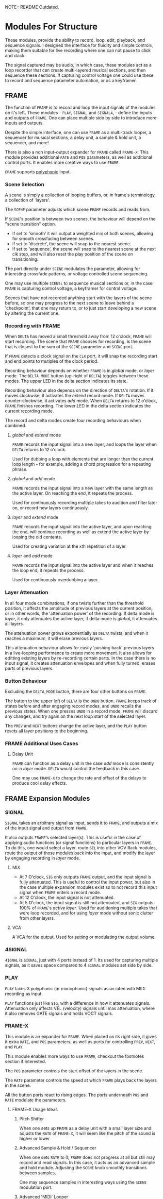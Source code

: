 NOTE:: README Outdated, 

* Modules For Structure
These modules, provide the ability to record, loop, edit, playback, and sequence
signals. I designed the interface for fluidity and simple controls, making them
suitable for live recording where one can not pause to click and clack.

The signal captured may be audio, in which case, these modules act as a loop
recorder that can create multi-layered musical sections, and then sequence these
sections. If capturing control voltage one could use these to record 
and sequence parameter automation, or as a keyframer. 


[[file:img/structure_modules.png]]


** FRAME
The function of ~FRAME~ is to record and loop the input signals of the modules on
it's left. These modules - ~PLAY~, ~SIGNAL~, and ~SIGNAL4~, - define the inputs and
outputs of ~FRAME~. One can place multiple side by side to introduce more inputs
and outputs.

Despite the simple interface, one can use ~FRAME~ as a multi-track looper, a
sequencer for musical sections, a delay unit, a sample & hold unit, a sequencer,
and more! 

There is also a non input-output expander for ~FRAME~ called ~FRAME-X~. This module
provides additional ~RATE~ and ~POS~ parameters, as well as additional control
ports.  It enables more creative ways to use ~FRAME~.

~FRAME~ supports [[https://vcvrack.com/manual/Polyphony][polyphonic]] input.

*** Scene Selection
A scene is simply a collection of looping buffers, or, in frame's terminology, a
collection of 'layers'.

The ~SCENE~ parameter adjusts which scene ~FRAME~ records and reads from.

If ~SCENE~'s position is between two scenes, the behaviour will depend on the
"scene transition" option. 
- If set to  'smooth' it will output a weighted mix of both scenes, allowing for smooth crossfading between scenes. 
- If set to 'discrete', the scene will snap to the nearest scene. 
- If  set to 'sequence', the scene will snap to the nearest scene at the next
  clk step, and will also reset the play position of the scene on transitioning. 

The port directly under ~SCENE~ modulates the parameter, allowing for
interesting crossfade patterns, or voltage controlled scene sequencing.

One may use multiple ~SCENEs~ to sequence musical sections or, in the case ~FRAME~
is capturing control voltage, a keyframer for control voltage.

Scenes that have not recorded anything start with the layers of the scene
before, so one may progress to the next scene to leave behind a 'checkpoint',
that one may return to, or to just start developing a new scene by altering the
current one.

*** Recording with FRAME 
When ~DELTA~ has moved a small threshold away from 12 o'clock, ~FRAME~ will
start recording. The scene that ~FRAME~ chooses for recording, is the scene that
is closest to the sum of the ~SCENE~ parameter and ~SCENE~ port.

If ~FRAME~ detects a clock signal on the ~CLK~ port, it will snap the  recording start
and end points to mutiples of the clock period. 

Recording behaviour depends on whether ~FRAME~ is in /global/ mode, or /layer/
mode. The ~DELTA_MODE~ button (up-right of ~DELTA~) toggles between these modes.
The upper LED in the delta section indicates its state.

Recording behaviour also depends on the direction of ~DELTA~'s rotation. If it
moves clockwise, it activates the /extend/ record mode. If ~DELTA~ moves
counter-clockwise, it activates /add/ mode. When ~DELTA~ returns to 12 o'clock,
~FRAME~ finishes recording. The lower LED in the delta section indicates the
current recording mode.

The record and delta modes create four recording behaviours when combined.
**** /global/ and /extend/ mode
~FRAME~ records the input signal into a new layer, and loops the layer when
~DELTA~ returns to 12 o'clock.

Used for dubbing a loop with elements that are longer than the current loop
length - for example, adding a chord progression for a repeating phrase.
**** /global/ and /add/ mode
~FRAME~ records the input signal into a new layer with the same length as the
active layer. On reaching the end, it repeats the process.

Used for continuously recording multiple takes to audition and filter later
on, or record new layers continuously.
  
**** /layer/ and /extend/ mode
  ~FRAME~ records the input signal into the active layer, and upon reaching the
  end, will continue recording as well as extend the active layer by looping
  the old contents.

  Used for creating variation at the xth repetition of a layer.
**** /layer/ and /add/ mode
~FRAME~ records the input signal into the active layer and when it reaches the
loop end, it repeats the process.

Used for continuously overdubbing a layer.
*** Layer Attenuation
In all four mode combinations, if one twists further than the threshold
position, it affects the amplitude of previous layers at the current position,
or in other words, the 'attenuation power' of the recording. If delta mode is
/layer/, it only attenuates the active layer, if delta mode is /global/, it
attenuates all layers.

The attenuation power grows exponentially as ~DELTA~ twists, and when it reaches
a maximum, it will erase previous layers.

This attenuation behaviour allows for easily 'pushing back' previous layers in a
live-looping performance to create more movement. It also allows for editting
existing layers by re-recording certain parts. In the case there is no input
signal, it creates attenuation envelopes and when fully turned, erases parts of
previous layers.

*** Button Behaviour
Excluding the ~DELTA_MODE~ button, there are four other buttons on ~FRAME~.

The button to the upper left of ~DELTA~ is the ~UNDO~ button. ~FRAME~ keeps
track of states before and after engaging record modes, and ~UNDO~ recalls the
previous states. When one presses ~UNDO~ in a record mode, ~FRAME~ will discard
any changes, and try again on the next loop start of the selected layer.

The ~PREV~ and ~NEXT~ buttons change the active layer, and the ~PLAY~ button
resets all layer positions to the beginning.
*** FRAME Additional Uses Cases
**** Delay Unit
~FRAME~ can function as a delay unit in the case /add/ mode is consistently on
in /layer/ mode. ~DELTA~ would control the feedback in this case.

One may use ~FRAME-X~ to change the rate and offset of the delays to produce
cool delay effects.

** FRAME Expansion Modules
*** SIGNAL
~SIGNAL~ takes an arbitrary signal as input, sends it to
~FRAME~, and outputs a mix of the input signal and output from ~FRAME~.

It also outputs ~FRAME~'s selected layer(s). This is useful in the case of
applying audio functions (or signal functions) to particular layers in
~FRAME~. To do this, one would select a layer, route ~SEL~ into other VCV Rack
modules, route the output of those modules back into the input, and modify the
layer by engaging recording in /layer/ mode.

**** MIX
- At 7 O'clock, ~SIG~ only outputs ~FRAME~ output, and the input signal is fully
  attenuated. This is useful to control the input power, but also in the case multiple expansion modules exist so to not record this input signal when ~FRAME~ enters a record mode.
- At 12 O'clock, the input signal is not attenuated.
- At 5 O'clock, the input signal is still not attenuated, and ~SIG~ outputs 100% of
  ~FRAME~'s /active layer/. Used for auditioning multiple takes that were loop
  recorded, and for using /layer/ mode without sonic clutter from other layers.
**** VCA
A VCA for the output. Used for setting or modulating the output volume.
*** 4SIGNAL
~4IGNAL~ is ~SIGNAL~, just with 4 ports instead of 1. Its used for capturing
multiple signals, as it saves space compared to 4 ~SIGNAL~ modules set side by
side.
*** PLAY
~PLAY~ takes 3 polyphonic (or monophonic) signals associated with MIDI recording
as input.

~PLAY~ functions just like ~SIG~, with a difference in how it attenuates signals.
Attenuation only affects VEL (velocity) signals until max attenuation, where it
also removes GATE signals and holds VOCT signals.

*** FRAME-X
This module is an expander for ~FRAME~. When placed on its right side, it gives
it extra ~RATE~, and ~POS~ parameters, as well as ports for controlling ~PREV~,
~NEXT~, and ~PLAY~.

This module enables more ways to use ~FRAME~, checkout the footnotes section if interested.

The ~POS~ parameter controls the start offset of the layers in the scene.

The ~RATE~ parameter controls the speed at which ~FRAME~ plays back the layers
in the scene.

All the button ports react to rising edges. The ports underneath ~POS~ and
~RATE~ modulate the parameters.
**** FRAME-X Usage Ideas
***** Pitch Shifter
When one sets up ~FRAME~ as a delay unit with a small layer size and adjusts
the ~RATE~ of ~FRAME-X~, it will seem like the pitch of the sound is higher or
lower.

***** Advanced Sample & Hold / Sequencer
When one sets ~RATE~ to 0, ~FRAME~ does not progress at all but still may record
and read signals. In this case, it acts as an advanced sample and hold module.
Adjusting the ~SCENE~ knob smoothly transitions between samples.

One may sequence samples in interesting ways using the ~SCENE~ modulation port.
***** Advanced 'MIDI' Looper
When ~FRAME~ is expanding ~PLAY~, one may create interesting playback patterns
by recording some GATE, VOCT, and VEL signals, and varying or modulating the
~RATE~ and ~POS~ ports. One idea is to record a chord, and modulate ~RATE~ and
~POS~ with low frequency noise sources with channel variation to create
fluctuating, dreamy note sequences.
***** An Instrument
One may patch the ~RATE~ port with a VOCT signal, and the ~PLAY~ port with a
GATE signal, patch the output VCA with a GATE controlled envelope, and play
~FRAME~ as if it were an instrument.

This use case applies to all the additional use cases below.

***** Wonky Audio Playback Unit 
One may patch the ~RATE~ port to modulate the speed of playback and recording,
and one may patch the ~POS~ port to modulate the offset of ~FRAME~ layers.
Using these, one could get some cool sounds with ~FRAME~ - especially if there
is variation across channels. Have you ever wondered what playing back speech
with a sin wave sounds like? I have.

***** Wavetable Oscillator with Additive and Subtractive Synthesis Capabilities
~FRAME~ can be a wavetable oscillator if either the ~CLK~ rate is high, or a
high frequency saw wave is input into ~POS~.

In this use case, the ~SCENE~ parameter morphs between recorded waves, and the
~DELTA~ parameter would add or subract from a ~SCENEs~ wave.
***** Granular Synthesis Engine Component
To use ~FRAME~ as a granulart synthesis engine component, one would record an
audio signal, then patch a constant polyphonic signal with channel variation
into ~POS~.

To create the grains, one would patch the ~VCA~ in ~SIGNAL~ with short, repeating
envelopes with phase variation across channels.

** TIMELINE
Recall how ~FRAME~ keeps track of it's state before and after a recording starts.
The ~TIMELINE~ module is essentially a sequencer for all ~FRAME~ module states. One
could leave ~TIMELINE~ in record mode, record a live-looping performance with
~FRAME~, rewind time via the ~TIMELINE~ module, and play back the performance.
Rewinding / scrubbing time via the ~TIMELINE~ module will also scrub the playback
position of all ~FRAME~'s so to preserve deterministic playback.

TODO

* Modules for an OSC Interface

** [#B] MACRO
Defines a macro. A macro consists of one or multiple ~M-PARAM~, and ~M-IN~ modules,
a strip of modules that follow it, and one or multiple ~M-OUT~ modules after the
strip, which touch the ~MACRO~ module.

User can enter a name for the macro, and save to file similar
to stoermelders ~STRIP~. The user can also use it to load macro files. 

** M-PARAM
8 parameter mapping slots, with a place to enter an optional alias for the
parameter.

These mappings define the parameters of a macro.

Placed on the left side of a strip of modules.

** M-OUT
8 in ports, with place to enter names, as well as labels about type of signal
- gates (blue), clks (purple), triggers (light blue), control (yellow), audio
  (red), voct (green)
  
These ports define the output of the macro. they can be routed via OSC to any
~M-IN~ module, as well as recorded via a ~FRAME~ like interface.

Placed on the right side of a strip of modules.

** M-IN
8 out ports, with place to enter names, as well as labels about type of signal.
  
These ports define the inputs for a macro. The signal on them can come from any ~M-OUT~ module.

Placed on the left side of a strip of modules.

** INTERFACE
This  module is the brains of the Sound Interface. The user inputs an address
where it will listen for OSC messages from the controller. It will react to
these messages and do multiple tasks, such  as 
- control the routings between ~M-OUT~ and ~M-IN~ modules. (control macro routing)
- control the values of ~M-PARAM~ modules. (control macro parameters)
- record and loop ~M-OUT~ module outputs ('frame' macros)
- intelligently disable modules that have a recording downstream of
  the routing graph.
- change active macros
- control the timeline

